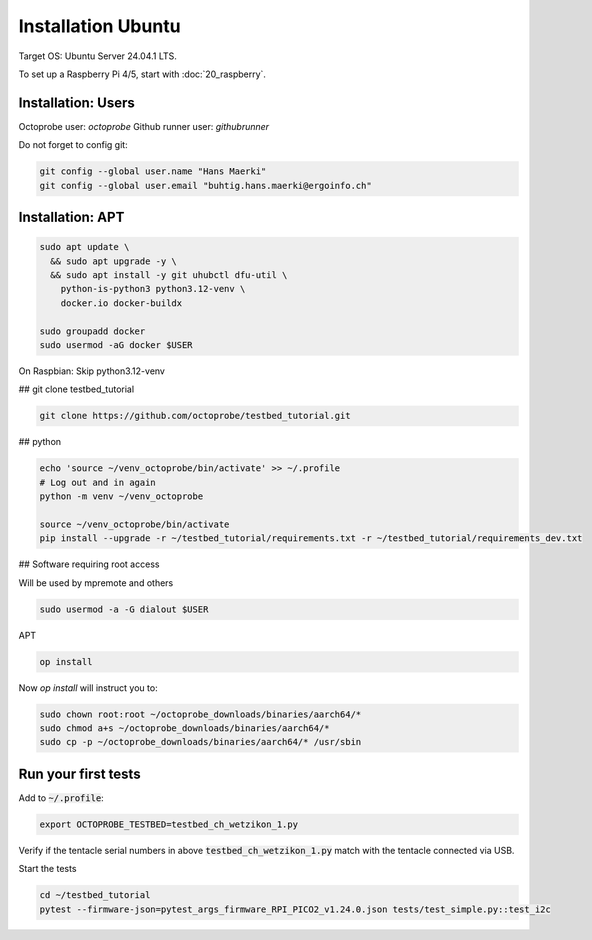 Installation Ubuntu
===================

Target OS: Ubuntu Server 24.04.1 LTS.

To set up a Raspberry Pi 4/5, start with :doc:`20_raspberry`.

Installation: Users
-------------------

Octoprobe user: `octoprobe`
Github runner user: `githubrunner`

Do not forget to config git:

.. code::

    git config --global user.name "Hans Maerki"
    git config --global user.email "buhtig.hans.maerki@ergoinfo.ch"


Installation: APT
-----------------

.. code::

    sudo apt update \
      && sudo apt upgrade -y \
      && sudo apt install -y git uhubctl dfu-util \
        python-is-python3 python3.12-venv \
        docker.io docker-buildx

    sudo groupadd docker
    sudo usermod -aG docker $USER


On Raspbian: Skip python3.12-venv


## git clone testbed_tutorial

.. code::

    git clone https://github.com/octoprobe/testbed_tutorial.git

## python

.. code::

    echo 'source ~/venv_octoprobe/bin/activate' >> ~/.profile
    # Log out and in again
    python -m venv ~/venv_octoprobe

    source ~/venv_octoprobe/bin/activate
    pip install --upgrade -r ~/testbed_tutorial/requirements.txt -r ~/testbed_tutorial/requirements_dev.txt

## Software requiring root access

Will be used by mpremote and others

.. code::

    sudo usermod -a -G dialout $USER


APT

.. code::

    op install

Now `op install` will instruct you to:

.. code::

    sudo chown root:root ~/octoprobe_downloads/binaries/aarch64/*
    sudo chmod a+s ~/octoprobe_downloads/binaries/aarch64/*
    sudo cp -p ~/octoprobe_downloads/binaries/aarch64/* /usr/sbin


Run your first tests
--------------------

Add to :code:`~/.profile`:

.. code::

    export OCTOPROBE_TESTBED=testbed_ch_wetzikon_1.py

Verify if the tentacle serial numbers in above :code:`testbed_ch_wetzikon_1.py` match with the tentacle connected via USB.

Start the tests

.. code:: 

   cd ~/testbed_tutorial
   pytest --firmware-json=pytest_args_firmware_RPI_PICO2_v1.24.0.json tests/test_simple.py::test_i2c

